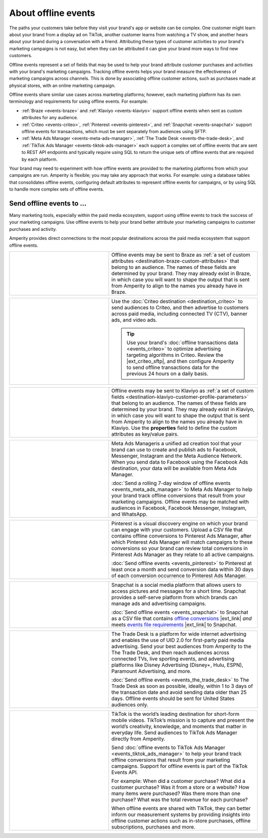 .. https://docs.amperity.com/ampiq/


.. meta::
    :description lang=en:
        Offline events help your brand associate customer activity to your brand's marketing campaigns.

.. meta::
    :content class=swiftype name=body data-type=text:
        Offline events help your brand associate customer activity to your brand's marketing campaigns.

.. meta::
    :content class=swiftype name=title data-type=string:
        Offline events

==================================================
About offline events
==================================================

.. offline-events-overview-start

The paths your customers take before they visit your brand's app or website can be complex. One customer might learn about your brand from a display ad on TikTok, another customer learns from watching a TV show, and another hears about your brand during a conversation with a friend. Attributing these types of customer activities to your brand's marketing campaigns is not easy, but when they can be attributed it can give your brand more ways to find new customers.

.. offline-events-overview-end

.. offline-events-what-are-offline-events-start

Offline events represent a set of fields that may be used to help your brand attribute customer purchases and activities with your brand's marketing campaigns. Tracking offline events helps your brand measure the effectiveness of marketing campaigns across channels. This is done by associating offline customer actions, such as purchases made at physical stores, with an online marketing campaign.

Offline events share similar use cases across marketing platforms; however, each marketing platform has its own terminology and requirements for using offline events. For example:

* :ref:`Braze <events-braze>` and :ref:`Klaviyo <events-klaviyo>` support offline events when sent as custom attributes for any audience.
* :ref:`Criteo <events-criteo>`, :ref:`Pinterest <events-pinterest>`, and :ref:`Snapchat <events-snapchat>` support offline events for transactions, which must be sent separately from audiences using SFTP.
* :ref:`Meta Ads Manager <events-meta-ads-manager>`, :ref:`The Trade Desk <events-the-trade-desk>`, and :ref:`TikTok Ads Manager <events-tiktok-ads-manager>` each support a complex set of offline events that are sent to REST API endpoints and typically require using SQL to return the unique sets of offline events that are required by each platform.

Your brand may need to experiment with how offline events are provided to the marketing platforms from which your campaigns are run. Amperity is flexible; you may take any approach that works. For example: using a database tables that consolidates offline events, configuring default attributes to represent offline events for campaigns, or by using SQL to handle more complex sets of offline events.

.. offline-events-what-are-offline-events-end


.. _offline-events-destinations:

Send offline events to ...
==================================================

.. offline-events-start

Many marketing tools, especially within the paid media ecosystem, support using offline events to track the success of your marketing campaigns. Use offline events to help your brand better attribute your marketing campaigns to customer purchases and activity.

.. offline-events-end

.. offline-events-destinations-start

Amperity provides direct connections to the most popular destinations across the paid media ecosystem that support offline events.

.. offline-events-destinations-end

.. offline-events-destinations-tables-start

.. _events-braze:

.. list-table::
   :widths: 40 60
   :header-rows: 0

   * - .. image:: ../../amperity_base/source/_static/connector-braze.png
          :width: 140 px
          :alt: Braze
          :align: left
          :class: no-scaled-link
     - Offline events may be sent to Braze as :ref:`a set of custom attributes <destination-braze-custom-attributes>` that belong to an audience. The names of these fields are determined by your brand. They may already exist in Braze, in which case you will want to shape the output that is sent from Amperity to align to the names you already have in Braze.


.. _events-criteo:

.. list-table::
   :widths: 40 60
   :header-rows: 0

   * - .. image:: ../../amperity_base/source/_static/connector-cr1t30.png
          :width: 140 px
          :alt: Criteo
          :align: left
          :class: no-scaled-link
     - Use the :doc:`Criteo destination <destination_criteo>` to send audiences to Criteo, and then advertise to customers across paid media, including connected TV (CTV), banner ads, and video ads.

       .. tip:: Use your brand's :doc:`offline transactions data <events_criteo>` to optimize advertising targeting algorithms in Criteo. Review the |ext_criteo_sftp|, and then configure Amperity to send offline transactions data for the previous 24 hours on a daily basis.


.. _events-klaviyo:

.. list-table::
   :widths: 40 60
   :header-rows: 0

   * - .. image:: ../../amperity_base/source/_static/connector-klaviyo.png
          :width: 140 px
          :alt: Klaviyo
          :align: left
          :class: no-scaled-link
     - Offline events may be sent to Klaviyo as :ref:`a set of custom fields <destination-klaviyo-customer-profile-parameters>` that belong to an audience. The names of these fields are determined by your brand. They may already exist in Klaviyo, in which case you will want to shape the output that is sent from Amperity to align to the names you already have in Klaviyo. Use the **properties** field to define the custom attributes as key/value pairs.


.. _events-meta-ads-manager:

.. list-table::
   :widths: 40 60
   :header-rows: 0

   * - .. image:: ../../amperity_base/source/_static/connector-meta.png
          :width: 140 px
          :alt: Meta Ads Manager
          :align: left
          :class: no-scaled-link
     - Meta Ads Manageris a unified ad creation tool that your brand can use to create and publish ads to Facebook, Messenger, Instagram and the Meta Audience Network. When you send data to Facebook using the Facebook Ads destination, your data will be available from Meta Ads Manager.

       :doc:`Send a rolling 7-day window of offline events <events_meta_ads_manager>` to Meta Ads Manager to help your brand track offline conversions that result from your marketing campaigns. Offline events may be matched with audiences in Facebook, Facebook Messenger, Instagram, and WhatsApp.


.. _events-pinterest:

.. list-table::
   :widths: 40 60
   :header-rows: 0

   * - .. image:: ../../amperity_base/source/_static/connector-pinterest.png
          :width: 140 px
          :alt: Pinterest
          :align: left
          :class: no-scaled-link
     - Pinterest is a visual discovery engine on which your brand can engage with your customers. Upload a CSV file that contains offline conversions to Pinterest Ads Manager, after which Pinterest Ads Manager will match campaigns to these conversions so your brand can review total conversions in Pinterest Ads Manager as they relate to all active campaigns.

       :doc:`Send offline events <events_pinterest>` to Pinterest at least once a month and send conversion data within 30 days of each conversion occurrence to Pinterest Ads Manager.


.. _events-snapchat:

.. list-table::
   :widths: 40 60
   :header-rows: 0

   * - .. image:: ../../amperity_base/source/_static/connector-snapchat.png
          :width: 140 px
          :alt: Snapchat
          :align: left
          :class: no-scaled-link
     - Snapchat is a social media platform that allows users to access pictures and messages for a short time. Snapchat provides a self-serve platform from which brands can manage ads and advertising campaigns.

       :doc:`Send offline events <events_snapchat>` to Snapchat as a CSV file that contains `offline conversions <https://businesshelp.snapchat.com/s/article/upload-offline-events>`__ |ext_link| *and* meets `events file requirements <https://businesshelp.snapchat.com/s/article/event-file-requirements?language=en_US>`__ |ext_link| to Snapchat.


.. _events-the-trade-desk:

.. list-table::
   :widths: 40 60
   :header-rows: 0

   * - .. image:: ../../amperity_base/source/_static/connector-thetradedesk.png
          :width: 140 px
          :alt: The Trade Desk
          :align: left
          :class: no-scaled-link
     - The Trade Desk is a platform for wide internet advertising and enables the use of UID 2.0 for first-party paid media advertising. Send your best audiences from Amperity to the The Trade Desk, and then reach audiences across connected TVs, live sporting events, and advertising platforms like Disney Advertising (Disney+, Hulu, ESPN), Paramount Advertising, and more.

       :doc:`Send offline events <events_the_trade_desk>` to The Trade Desk as soon as possible, ideally, within 1 to 3 days of the transaction date and avoid sending data older than 25 days. Offline events should be sent for United States audiences only.


.. _events-tiktok-ads-manager:

.. list-table::
   :widths: 40 60
   :header-rows: 0

   * - .. image:: ../../amperity_base/source/_static/connector-tiktok.png
          :width: 140 px
          :alt: TikTok Ads
          :align: left
          :class: no-scaled-link
     - TikTok is the world’s leading destination for short-form mobile videos. TikTok’s mission is to capture and present the world’s creativity, knowledge, and moments that matter in everyday life. Send audiences to TikTok Ads Manager directly from Amperity.

       Send :doc:`offline events to TikTok Ads Manager <events_tiktok_ads_manager>` to help your brand track offline conversions that result from your marketing campaigns. Support for offline events is part of the TikTok Events API.

       For example: When did a customer purchase? What did a customer purchase? Was it from a store or a website? How many items were purchased? Was there more than one purchase? What was the total revenue for each purchase?

       When offline events are shared with TikTok, they can better inform our measurement systems by providing insights into offline customer actions such as in-store purchases, offline subscriptions, purchases and more.

.. offline-events-destinations-tables-end
